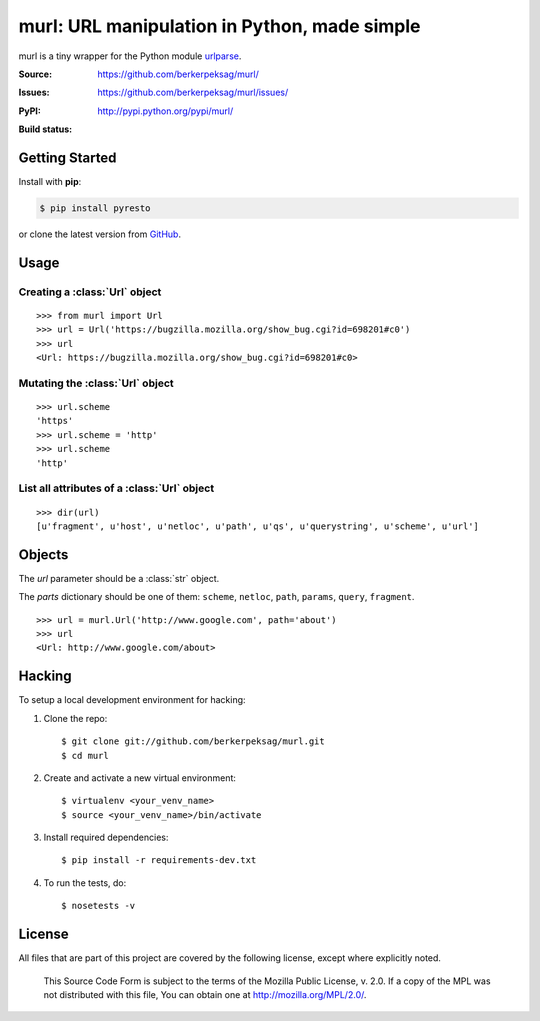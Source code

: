 murl: URL manipulation in Python, made simple
=============================================

murl is a tiny wrapper for the Python module urlparse_.

:Source: https://github.com/berkerpeksag/murl/
:Issues: https://github.com/berkerpeksag/murl/issues/
:PyPI: http://pypi.python.org/pypi/murl/
:Build status:
    .. image:: https://secure.travis-ci.org/berkerpeksag/murl.png
        :alt: Travis CI
        :target: http://travis-ci.org/berkerpeksag/murl/


Getting Started
---------------

Install with **pip**:

.. code-block:: bash

    $ pip install pyresto

or clone the latest version from GitHub_.


Usage
-----

Creating a :class:`Url` object
^^^^^^^^^^^^^^^^^^^^^^^^^^^^^^

::

    >>> from murl import Url
    >>> url = Url('https://bugzilla.mozilla.org/show_bug.cgi?id=698201#c0')
    >>> url
    <Url: https://bugzilla.mozilla.org/show_bug.cgi?id=698201#c0>


Mutating the :class:`Url` object
^^^^^^^^^^^^^^^^^^^^^^^^^^^^^^^^

::

    >>> url.scheme
    'https'
    >>> url.scheme = 'http'
    >>> url.scheme
    'http'


List all attributes of a :class:`Url` object
^^^^^^^^^^^^^^^^^^^^^^^^^^^^^^^^^^^^^^^^^^^^

::

    >>> dir(url)
    [u'fragment', u'host', u'netloc', u'path', u'qs', u'querystring', u'scheme', u'url']


Objects
-------

.. class:: Url(url[, **parts])

   The *url* parameter should be a :class:`str` object.

   The *parts* dictionary should be one of them: ``scheme``, ``netloc``,
   ``path``, ``params``, ``query``, ``fragment``.

   ::

       >>> url = murl.Url('http://www.google.com', path='about')
       >>> url
       <Url: http://www.google.com/about>


   .. attribute:: url

   .. attribute:: scheme

   .. attribute:: host

   .. attribute:: path

   .. attribute:: querystring

   .. attribute:: qs

      Return a :class:`dict` of the current :attr:`querystring`
      attribute. For example::

          >>> url = Url('http://example.com/berkerpeksag?s=1&a=0&b=berker')
          >>> url.qs
          {'a': ['0'], 's': ['1'], 'b': ['berker']}

   .. attribute:: fragment


Hacking
-------

.. highlight:: bash

To setup a local development environment for hacking:

1. Clone the repo::

    $ git clone git://github.com/berkerpeksag/murl.git
    $ cd murl

2. Create and activate a new virtual environment::

    $ virtualenv <your_venv_name>
    $ source <your_venv_name>/bin/activate

3. Install required dependencies::

    $ pip install -r requirements-dev.txt

4. To run the tests, do::

    $ nosetests -v


License
-------

All files that are part of this project are covered by the following
license, except where explicitly noted.

    This Source Code Form is subject to the terms of the Mozilla Public
    License, v. 2.0. If a copy of the MPL was not distributed with this
    file, You can obtain one at http://mozilla.org/MPL/2.0/.


.. _urlparse: http://docs.python.org/library/urlparse.html
.. _GitHub: https://github.com/berkerpeksag/murl/>
